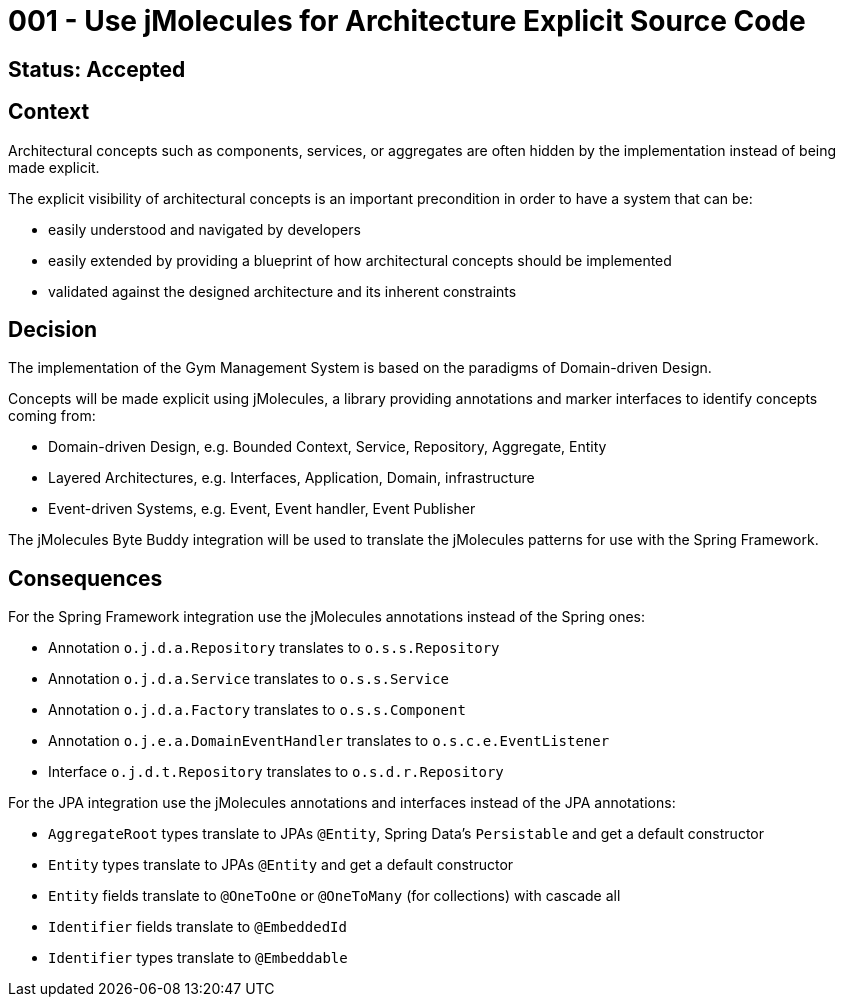 = 001 - Use jMolecules for Architecture Explicit Source Code

== Status: Accepted

== Context

Architectural concepts such as components, services, or aggregates are often hidden by the implementation instead of being made explicit.

The explicit visibility of architectural concepts is an important precondition in order to have a system that can be:

* easily understood and navigated by developers
* easily extended by providing a blueprint of how architectural concepts should be implemented
* validated against the designed architecture and its inherent constraints

== Decision

The implementation of the Gym Management System is based on the paradigms of Domain-driven Design.

Concepts will be made explicit using jMolecules, a library providing annotations and marker interfaces to identify concepts coming from:

* Domain-driven Design, e.g. Bounded Context, Service, Repository, Aggregate, Entity
* Layered Architectures, e.g. Interfaces, Application, Domain, infrastructure
* Event-driven Systems, e.g. Event, Event handler, Event Publisher

The jMolecules Byte Buddy integration will be used to translate the jMolecules patterns for use with the Spring Framework.

== Consequences

For the Spring Framework integration use the jMolecules annotations instead of the Spring ones:

* Annotation `o.j.d.a.Repository` translates to `o.s.s.Repository`
* Annotation `o.j.d.a.Service` translates to `o.s.s.Service`
* Annotation `o.j.d.a.Factory` translates to `o.s.s.Component`
* Annotation `o.j.e.a.DomainEventHandler` translates to `o.s.c.e.EventListener`
* Interface `o.j.d.t.Repository` translates to `o.s.d.r.Repository`

For the JPA integration use the jMolecules annotations and interfaces instead of the JPA annotations:

* `AggregateRoot` types translate to JPAs `@Entity`, Spring Data's `Persistable` and get a default constructor
* `Entity` types translate to JPAs `@Entity` and get a default constructor
* `Entity` fields translate to `@OneToOne` or `@OneToMany` (for collections) with cascade all
* `Identifier` fields translate to `@EmbeddedId`
* `Identifier` types translate to `@Embeddable`
